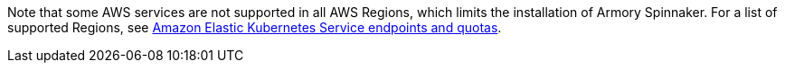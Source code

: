 Note that some AWS services are not supported in all AWS Regions, which limits the installation of Armory Spinnaker. For a list of supported Regions, see https://docs.aws.amazon.com/general/latest/gr/eks.html[Amazon Elastic Kubernetes Service endpoints and quotas^].